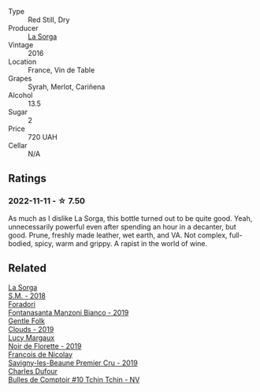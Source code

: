 #+attr_html: :class wine-main-image
[[file:/images/47/4939e8-1301-48d6-9227-cb9b57ad02be/2022-11-12-12-37-22-DBE35E30-5886-4EC2-95B8-CC311C7575D1-1-105-c@512.webp]]

- Type :: Red Still, Dry
- Producer :: [[barberry:/producers/5a281f27-88c8-473e-a9fd-0e589375b1e2][La Sorga]]
- Vintage :: 2016
- Location :: France, Vin de Table
- Grapes :: Syrah, Merlot, Cariñena
- Alcohol :: 13.5
- Sugar :: 2
- Price :: 720 UAH
- Cellar :: N/A

** Ratings

*** 2022-11-11 - ☆ 7.50

As much as I dislike La Sorga, this bottle turned out to be quite good. Yeah, unnecessarily powerful even after spending an hour in a decanter, but good. Prune, freshly made leather, wet earth, and VA. Not complex, full-bodied, spicy, warm and grippy. A rapist in the world of wine.

** Related

#+begin_export html
<div class="flex-container">
  <a class="flex-item flex-item-left" href="/wines/8fa18910-506d-4487-b682-c6099bc38df5.html">
    <img class="flex-bottle" src="/images/8f/a18910-506d-4487-b682-c6099bc38df5/2020-10-17-10-03-55-EDD91F2E-EF7B-4D1A-A2CE-84BBFC084706-1-105-c@512.webp"></img>
    <section class="h">La Sorga</section>
    <section class="h text-bolder">S.M. - 2018</section>
  </a>

  <a class="flex-item flex-item-right" href="/wines/11a8ed67-b0a6-46fb-a449-835d782e6a0e.html">
    <img class="flex-bottle" src="/images/11/a8ed67-b0a6-46fb-a449-835d782e6a0e/2020-10-24-10-07-43-B46294F5-B329-43BE-A581-6783A6234DB3-1-105-c@512.webp"></img>
    <section class="h">Foradori</section>
    <section class="h text-bolder">Fontanasanta Manzoni Bianco - 2019</section>
  </a>

  <a class="flex-item flex-item-left" href="/wines/7ea33477-856c-45c1-ad2e-85b3159aaca3.html">
    <img class="flex-bottle" src="/images/7e/a33477-856c-45c1-ad2e-85b3159aaca3/2022-11-12-12-46-17-32BB1714-6B15-4928-910C-EEDAE34BDFE6-1-105-c@512.webp"></img>
    <section class="h">Gentle Folk</section>
    <section class="h text-bolder">Clouds - 2019</section>
  </a>

  <a class="flex-item flex-item-right" href="/wines/98953414-b1c1-49cb-a48e-e4a0e2593565.html">
    <img class="flex-bottle" src="/images/98/953414-b1c1-49cb-a48e-e4a0e2593565/2022-11-12-12-33-57-0C817480-A23F-468B-A24F-8957FC97B7CE-1-105-c@512.webp"></img>
    <section class="h">Lucy Margaux</section>
    <section class="h text-bolder">Noir de Florette - 2019</section>
  </a>

  <a class="flex-item flex-item-left" href="/wines/9b2bfb0e-b377-4f9f-bf70-5e126943c6ef.html">
    <img class="flex-bottle" src="/images/9b/2bfb0e-b377-4f9f-bf70-5e126943c6ef/2022-11-12-12-36-03-CAF16975-6000-4D05-B6C8-AD20A2C99209-1-105-c@512.webp"></img>
    <section class="h">François de Nicolay</section>
    <section class="h text-bolder">Savigny-les-Beaune Premier Cru - 2019</section>
  </a>

  <a class="flex-item flex-item-right" href="/wines/e0415878-d4b9-4d57-ac83-42ff34f90f86.html">
    <img class="flex-bottle" src="/images/e0/415878-d4b9-4d57-ac83-42ff34f90f86/2023-01-07-11-23-24-B2E5262A-58BE-4C2F-9058-77421C477BE6-1-105-c@512.webp"></img>
    <section class="h">Charles Dufour</section>
    <section class="h text-bolder">Bulles de Comptoir #10 Tchin Tchin - NV</section>
  </a>

</div>
#+end_export
